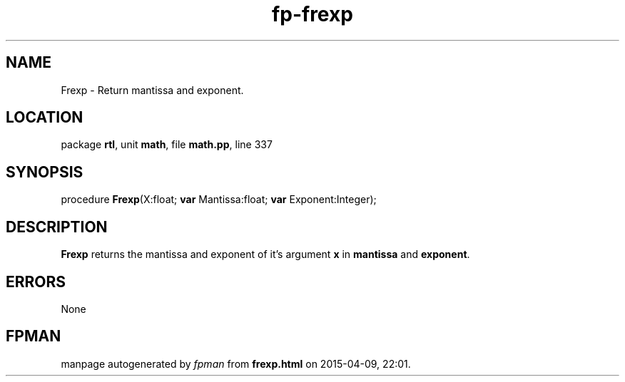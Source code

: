 .\" file autogenerated by fpman
.TH "fp-frexp" 3 "2014-03-14" "fpman" "Free Pascal Programmer's Manual"
.SH NAME
Frexp - Return mantissa and exponent.
.SH LOCATION
package \fBrtl\fR, unit \fBmath\fR, file \fBmath.pp\fR, line 337
.SH SYNOPSIS
procedure \fBFrexp\fR(X:float; \fBvar\fR Mantissa:float; \fBvar\fR Exponent:Integer);
.SH DESCRIPTION
\fBFrexp\fR returns the mantissa and exponent of it's argument \fBx\fR in \fBmantissa\fR and \fBexponent\fR.


.SH ERRORS
None


.SH FPMAN
manpage autogenerated by \fIfpman\fR from \fBfrexp.html\fR on 2015-04-09, 22:01.

